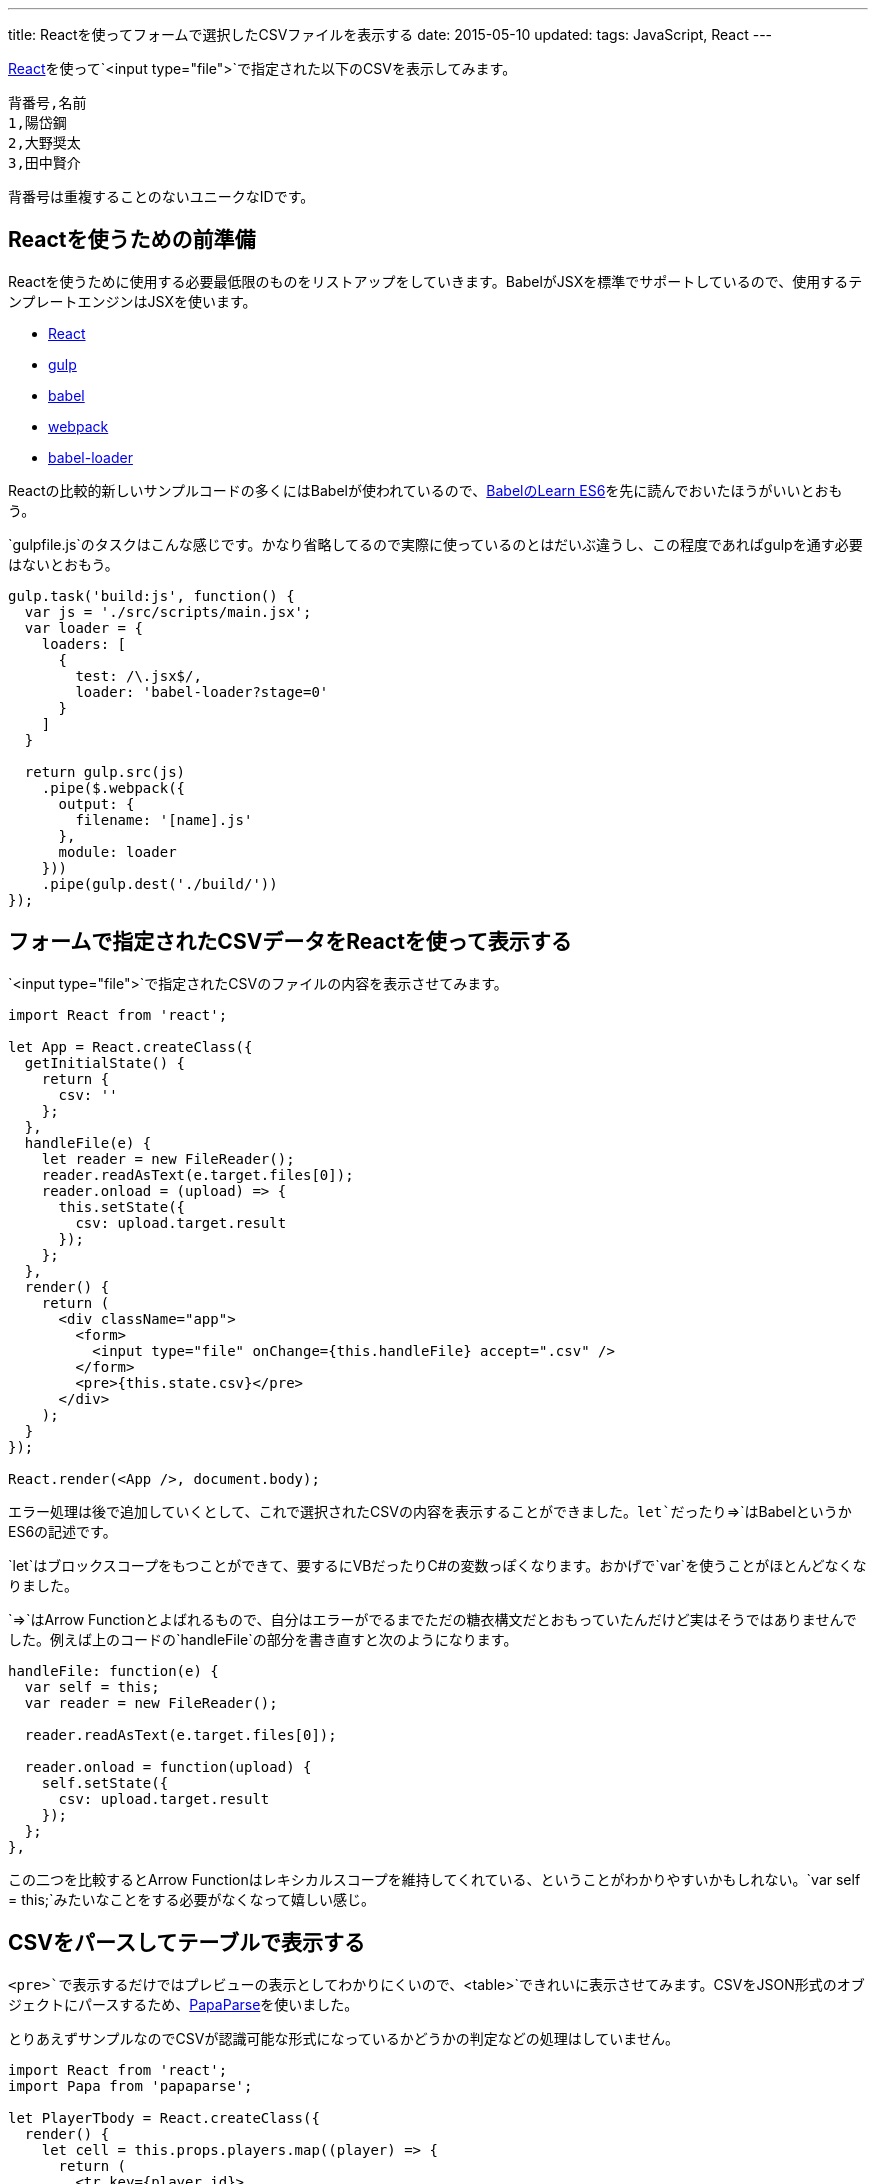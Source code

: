 ---
title: Reactを使ってフォームで選択したCSVファイルを表示する
date: 2015-05-10
updated:
tags: JavaScript, React
---

https://facebook.github.io/react/[React]を使って`<input type="file">`で指定された以下のCSVを表示してみます。

[source,csv]
----
背番号,名前
1,陽岱鋼
2,大野奨太
3,田中賢介
----

背番号は重複することのないユニークなIDです。



[[preparation]]
== Reactを使うための前準備

Reactを使うために使用する必要最低限のものをリストアップをしていきます。BabelがJSXを標準でサポートしているので、使用するテンプレートエンジンはJSXを使います。

- https://facebook.github.io/react/[React]
- http://gulpjs.com/[gulp]
- https://babeljs.io/[babel]
- http://webpack.github.io/[webpack]
- https://github.com/babel/babel-loader[babel-loader]

Reactの比較的新しいサンプルコードの多くにはBabelが使われているので、link:https://babeljs.io/docs/learn-es6/[BabelのLearn ES6]を先に読んでおいたほうがいいとおもう。

`gulpfile.js`のタスクはこんな感じです。かなり省略してるので実際に使っているのとはだいぶ違うし、この程度であればgulpを通す必要はないとおもう。

[source,js]
----
gulp.task('build:js', function() {
  var js = './src/scripts/main.jsx';
  var loader = {
    loaders: [
      {
        test: /\.jsx$/,
        loader: 'babel-loader?stage=0'
      }
    ]
  }

  return gulp.src(js)
    .pipe($.webpack({
      output: {
        filename: '[name].js'
      },
      module: loader
    }))
    .pipe(gulp.dest('./build/'))
});
----



[[show-csv]]
== フォームで指定されたCSVデータをReactを使って表示する

`<input type="file">`で指定されたCSVのファイルの内容を表示させてみます。

[source,js]
----
import React from 'react';

let App = React.createClass({
  getInitialState() {
    return {
      csv: ''
    };
  },
  handleFile(e) {
    let reader = new FileReader();
    reader.readAsText(e.target.files[0]);
    reader.onload = (upload) => {
      this.setState({
        csv: upload.target.result
      });
    };
  },
  render() {
    return (
      <div className="app">
        <form>
          <input type="file" onChange={this.handleFile} accept=".csv" />
        </form>
        <pre>{this.state.csv}</pre>
      </div>
    );
  }
});

React.render(<App />, document.body);
----

エラー処理は後で追加していくとして、これで選択されたCSVの内容を表示することができました。`let`だったり`={gt}`はBabelというかES6の記述です。

`let`はブロックスコープをもつことができて、要するにVBだったりC#の変数っぽくなります。おかげで`var`を使うことがほとんどなくなりました。

`={gt}`はArrow Functionとよばれるもので、自分はエラーがでるまでただの糖衣構文だとおもっていたんだけど実はそうではありませんでした。例えば上のコードの`handleFile`の部分を書き直すと次のようになります。

[source,js]
----
handleFile: function(e) {
  var self = this;
  var reader = new FileReader();

  reader.readAsText(e.target.files[0]);

  reader.onload = function(upload) {
    self.setState({
      csv: upload.target.result
    });
  };
},
----

この二つを比較するとArrow Functionはレキシカルスコープを維持してくれている、ということがわかりやすいかもしれない。`var self = this;`みたいなことをする必要がなくなって嬉しい感じ。



[[parse-csv]]
== CSVをパースしてテーブルで表示する

`<pre>`で表示するだけではプレビューの表示としてわかりにくいので、`<table>`できれいに表示させてみます。CSVをJSON形式のオブジェクトにパースするため、link:https://github.com/mholt/PapaParse[PapaParse]を使いました。

とりあえずサンプルなのでCSVが認識可能な形式になっているかどうかの判定などの処理はしていません。

[source,js]
----
import React from 'react';
import Papa from 'papaparse';

let PlayerTbody = React.createClass({
  render() {
    let cell = this.props.players.map((player) => {
      return (
        <tr key={player.id}>
          <td>{player.id}</td>
          <td>{player.name}</td>
        </tr>
      );
    });

    return <tbody>{cell}</tbody>;
  }
});

let PlayerPreview = React.createClass({
  render() {
    let preview = <p>CSVを選択してください。</p>;

    if (this.props.players.length > 0) {
      preview = (
        <table>
          <thead>
            <tr>
              <td>背番号</td><td>名前</td>
            </tr>
          </thead>

          <PlayerTbody players={this.props.players} />
        </table>
      );
    }

    return (
      <div className="preview">
        {preview}
      </div>
    );
  }
});

let PlayerForm = React.createClass({
  _onChange(e) {
    this.props.onChange(e);
  },
  render() {
    return (
      <form encType="multipart/form-data" id="player-form">
        <div className="form-group">
          <input type="file" accept=".csv" id="player-form-csv"
                 onChange={this._onChange} />
        </div>
      </form>
    );
  }
});

let Players = React.createClass({
\tgetInitialState() {
    return {
      players: []
    };
  },
  handleChange(e) {
    let reader = new FileReader();

    reader.readAsText(e.target.files[0]);

    reader.onload = (upload) => {
      let csv = upload.target.result.replace(
        '背番号,名前',
        'id,name'
      );

      let json = Papa.parse(csv, { header: true });

      this.setState({
        players: json.data
      });
    };
  },
  render() {
    return (
      <div className="players">
        <PlayerForm onChange={this.handleChange} />
        <PlayerPreview players={this.state.players} />
      </div>
    );
  }
});

let App = React.createClass({
  render() {
    return (
      <div className="app">
        <Players />
      </div>
    );
  }
});

React.render(<App />, document.body);
----

コードが一気に増えましたが、CSVのパースというよりも`<table>`を表示するためのコードが多いだけでやっていることは前項のものとそれほど変わりありません。

ただこれは`<PlayerForm onChange={this.handleChange} />`みたいなものが単純なフォームだからこそ問題ないように見えているだけで、入力項目が複数あるようなフォームで同じようなコードを書くと酷いことになることが簡単に想像できます。それに階層が深くなっていくと`state`をもつコンポーネントと表示するコンポーネントの関係がわかりにくくなりそうだし、それを継承していくのも面倒になりそうで、とてもこんな記述でコードを書き進めようとはおもえなかった。



[[flux]]
== 実装をFluxにする

Fluxについては以下のサイトやスライドを見ながら覚えていきました。とくにlink:http://azu.github.io/slide/react-meetup/flux.html[10分で実装するFlux]のスライドがわかりやすかった。

- http://azu.github.io/slide/react-meetup/flux.html[10分で実装するFlux]
- https://facebook.github.io/flux/[flux]
- http://qiita.com/koba04/items/b32ba449d753fdb2b597[reactjs - React.jsとFlux - Qiita]
- http://yutapon.hatenablog.com/entry/2015/04/27/150000[React+FluxでTodoMVCを作ってFluxについて学んでみた]

ただ単純なサンプルでもある程度の前提知識がないと、理解するまでには時間がかかるとおもう。

- https://github.com/hbsnow/react-flux-example[hbsnow/react-flux-example]

コード量が多くなるのでgithubにコードをあげておきました。この規模であればそれほど問題にはならなかったんだけれども、処理が増えていくとStoreがかなり肥大化していきそうな気がする。

作っているときにも結構わからないことがあって、`<PlayerPreview>`初期ロード時の`<table>`を出力しない場合の処理なんかはこれが正しい実装方法だとはあまりおもえなかったんだけど、これ以外の方法がおもいつかなかった。



[[bibliography]]
== 参照文献

[bibliography]
- http://qiita.com/advent-calendar/2014/reactjs[一人React.js Advent Calendar 2014 - Qiita]
- http://azu.github.io/slide/react-meetup/flux.html[10分で実装するFlux]
- http://yutapon.hatenablog.com/entry/2015/04/27/150000[React+FluxでTodoMVCを作ってFluxについて学んでみた]
